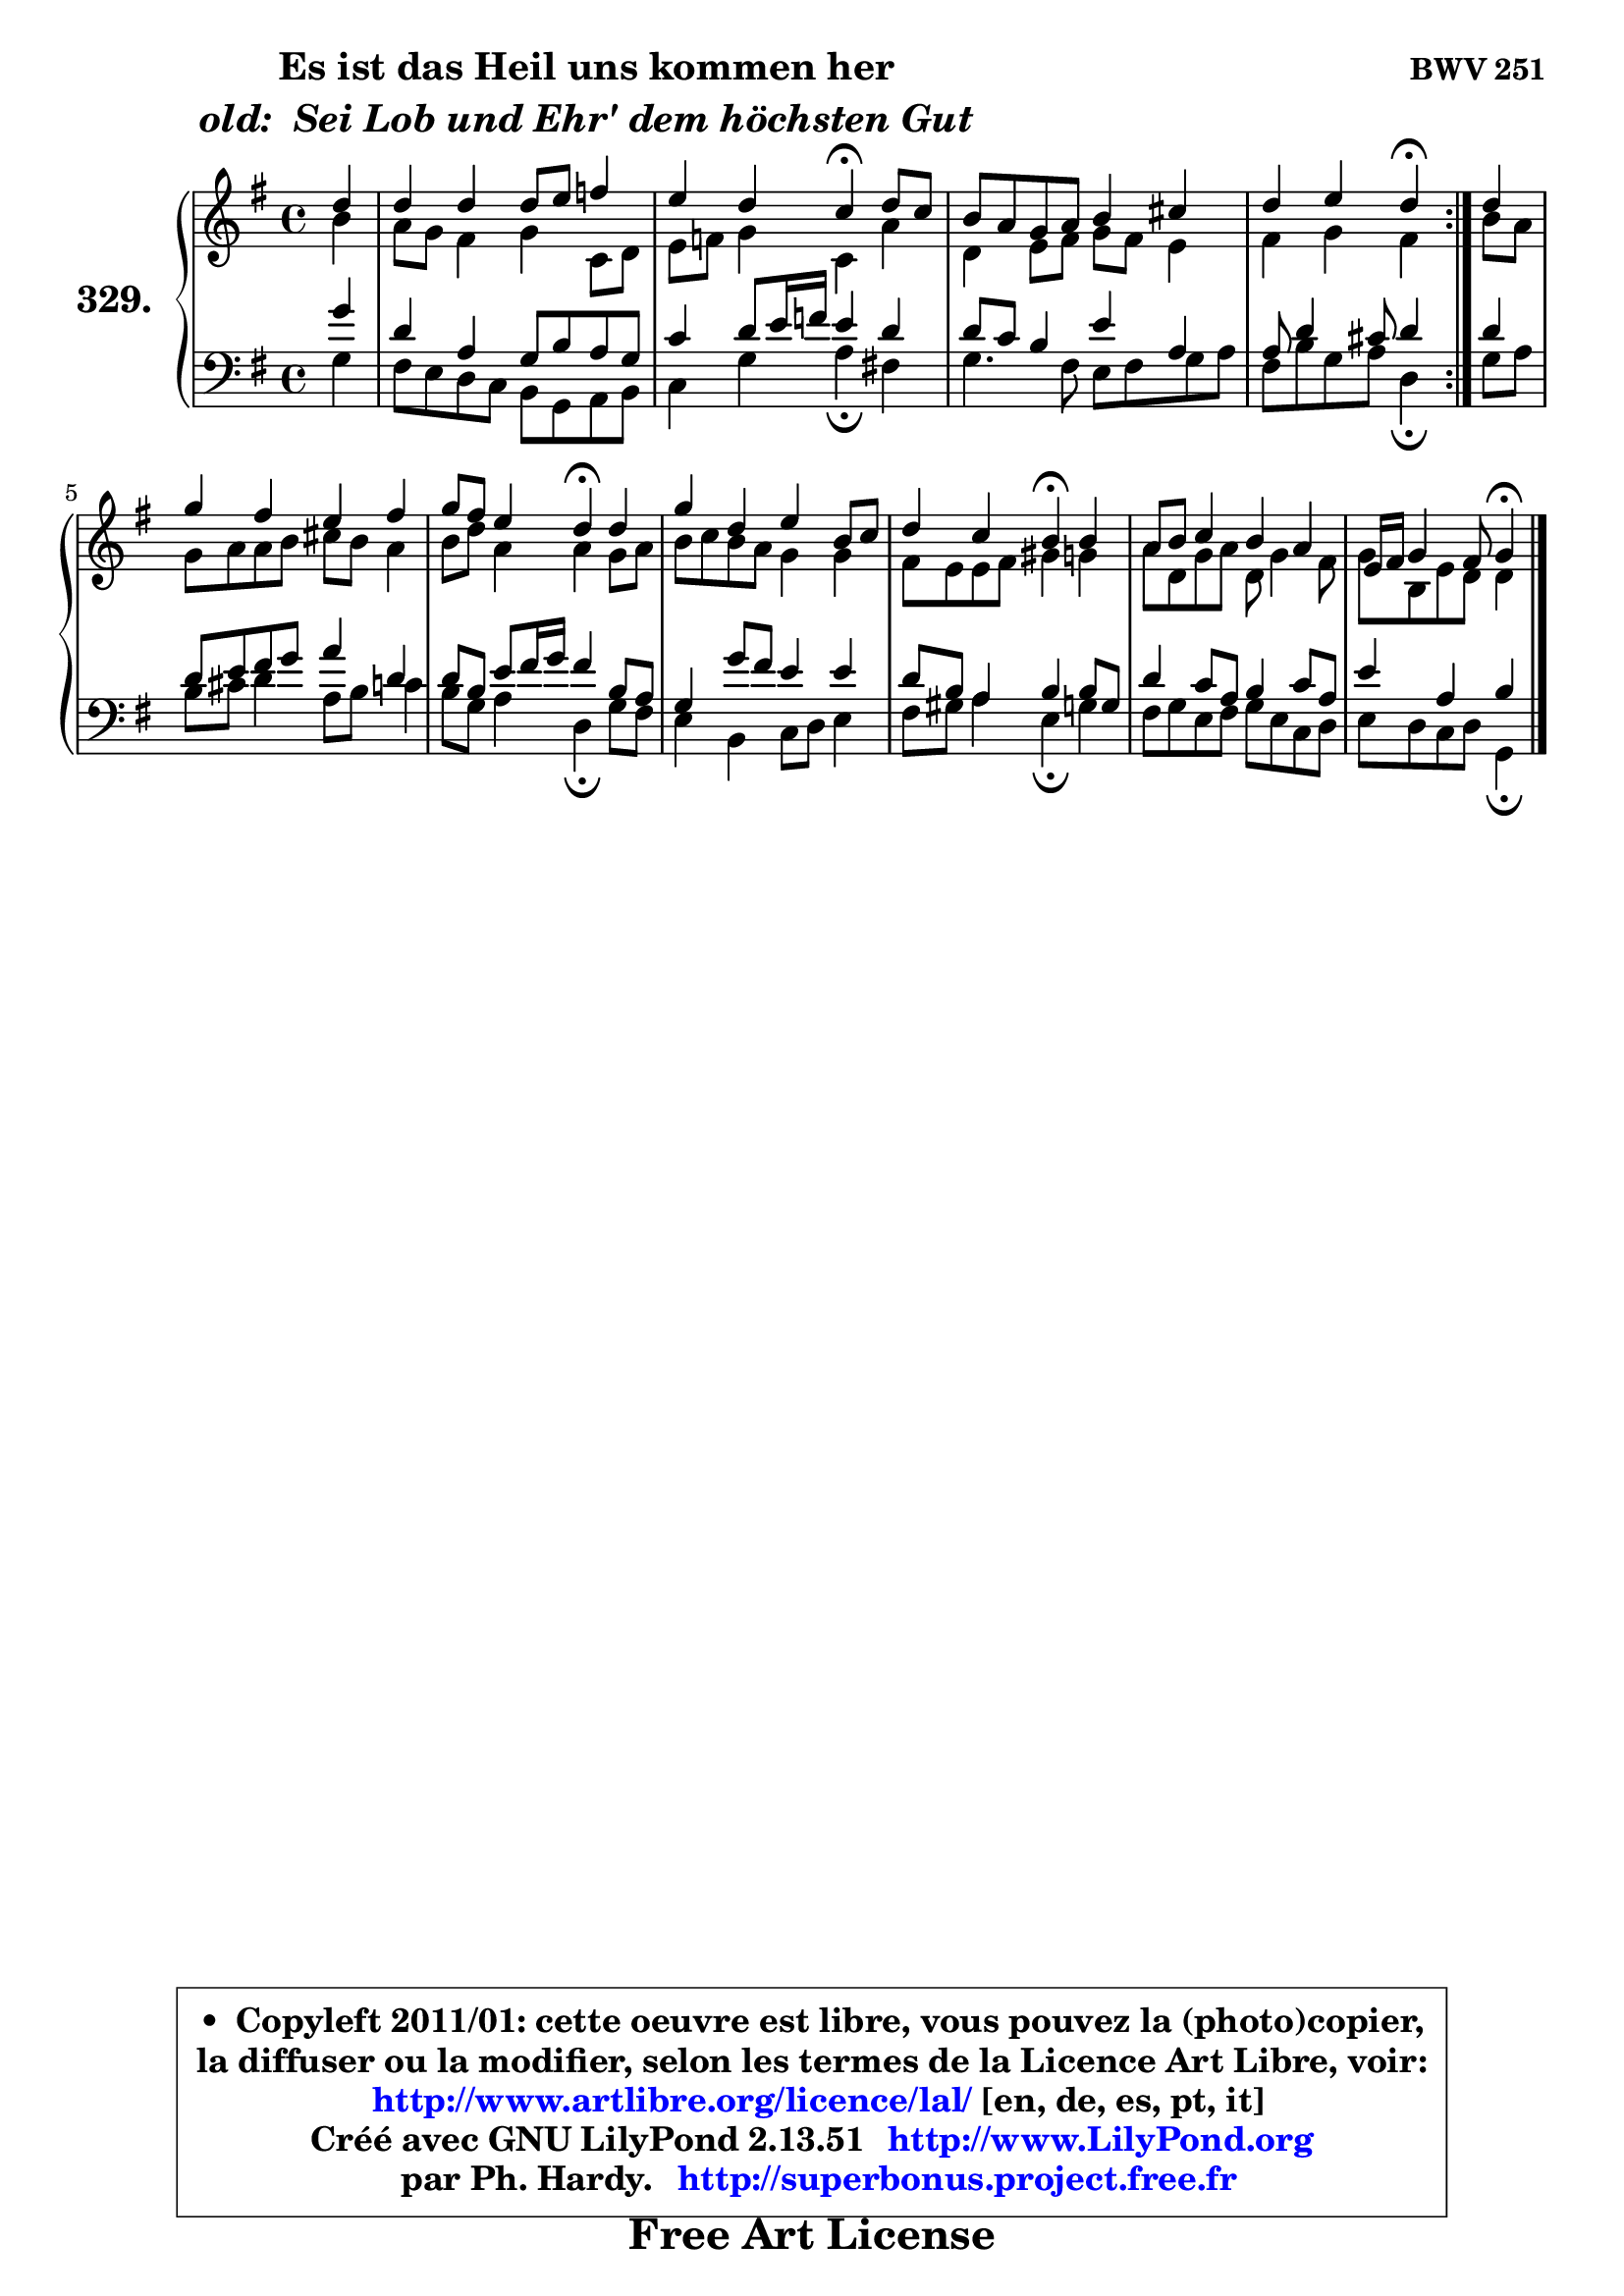 
\version "2.13.51"

    \paper {
%	system-system-spacing #'padding = #0.1
%	score-system-spacing #'padding = #0.1
%	ragged-bottom = ##f
%	ragged-last-bottom = ##f
	}

    \header {
      opus = \markup { \bold "BWV 251" }
      piece = \markup { \hspace #9 \fontsize #2 \bold \column \center-align { \line {"Es ist das Heil uns kommen her"}
                     \line { \italic "old:  Sei Lob und Ehr' dem höchsten Gut"}
                 } }
      maintainer = "Ph. Hardy"
      maintainerEmail = "superbonus.project@free.fr"
      lastupdated = "2011/Fev/25"
      tagline = \markup { \fontsize #3 \bold "Free Art License" }
      copyright = \markup { \fontsize #3  \bold   \override #'(box-padding .  1.0) \override #'(baseline-skip . 2.9) \box \column { \center-align { \fontsize #-2 \line { • \hspace #0.5 Copyleft 2011/01: cette oeuvre est libre, vous pouvez la (photo)copier, } \line { \fontsize #-2 \line {la diffuser ou la modifier, selon les termes de la Licence Art Libre, voir: } } \line { \fontsize #-2 \with-url #"http://www.artlibre.org/licence/lal/" \line { \fontsize #1 \hspace #1.0 \with-color #blue http://www.artlibre.org/licence/lal/ [en, de, es, pt, it] } } \line { \fontsize #-2 \line { Créé avec GNU LilyPond 2.13.51 \with-url #"http://www.LilyPond.org" \line { \with-color #blue \fontsize #1 \hspace #1.0 \with-color #blue http://www.LilyPond.org } } } \line { \hspace #1.0 \fontsize #-2 \line {par Ph. Hardy. } \line { \fontsize #-2 \with-url #"http://superbonus.project.free.fr" \line { \fontsize #1 \hspace #1.0 \with-color #blue http://superbonus.project.free.fr } } } } } }

	  }

  guidemidi = {
	\repeat volta 2 {
        r4 |
        R1 |
        r2 \tempo 4 = 30 r4 \tempo 4 = 78 r4 |
        R1 |
        r2 \tempo 4 = 30 r4 \tempo 4 = 78 } %fin du repeat
        r4 |
        R1 |
        r2 \tempo 4 = 30 r4 \tempo 4 = 78 r4 |
        R1 |
        r2 \tempo 4 = 30 r4 \tempo 4 = 78 r4 |
        R1 |
        r2 \tempo 4 = 30 r4 
	}

  upper = {
	\time 4/4
	\key g \major
	\clef treble
	\partial 4
	\voiceOne
	<< { 
	% SOPRANO
	\set Voice.midiInstrument = "acoustic grand"
	\relative c'' {
	\repeat volta 2 {
        d4 |
        d4 d d8 e f4 |
        e4 d c\fermata d8 c |
        b8 a g a b4 cis |
        d4 e d\fermata } %fin du repeat
        d4 |
        g4 fis e fis |
        g8 fis e4 d\fermata d |
        g4 d e b8 c |
        d4 c b\fermata b |
        a8 b c4 b a |
        e16 fis g4 fis8 g4\fermata
        \bar "|."
	} % fin de relative
	}

	\context Voice="1" { \voiceTwo 
	% ALTO
	\set Voice.midiInstrument = "acoustic grand"
	\relative c'' {
	\repeat volta 2 {
        b4 |
        a8 g fis4 g c,8 d |
        e8 f g4 c, a' |
        d,4 e8 fis g fis e4 |
        fis4 g fis } %fin du repeat
        b8 a |
        g8 a a b cis b a4 |
        b8 d a4 a g8 a |
        b8 c b a g4 g |
        fis8 e e fis gis4 g |
        a8 d, g a d,8 g4 fis8 |
        g8 b, e d d4
        \bar "|."
	} % fin de relative
	\oneVoice
	} >>
	}

    lower = {
	\time 4/4
	\key g \major
	\clef bass
	\partial 4
	\voiceOne
	<< { 
	% TENOR
	\set Voice.midiInstrument = "acoustic grand"
	\relative c'' {
	\repeat volta 2 {
        g4 |
        d4 a g8 b a g |
        c4 d8 e16 f e4 d |
        d8 c b4 e a, |
        a8 d4 cis8 d4 } %fin du repeat
        d4 |
        d8 e fis g a4 d, |
        d8 b e8 fis16 g fis4 b,8 a |
        g4 g'8 fis e4 e |
        d8 b a4 b b8 g |
        d'4 c8 a b4 c8 a |
        e'4 a, b
        \bar "|."
	} % fin de relative
	}
	\context Voice="1" { \voiceTwo 
	% BASS
	\set Voice.midiInstrument = "acoustic grand"
	\relative c' {
	\repeat volta 2 {
        g4 |
        fis8 e d8 c b g a b |
        c4 g' a\fermata fis! |
        g4. fis8 e fis g a |
        fis8 b g a d,4\fermata } %fin du repeat
        g8 a |
        b8 cis d4 a8 b c4 |
        b8 g a4 d,\fermata g8 fis |
        e4 b c8 d e4 |
        fis8 gis a4 e\fermata g4 |
        fis8 g e fis g e c d |
        e8 d c d g,4\fermata
        \bar "|."
	} % fin de relative
	\oneVoice
	} >>
	}


    \score { 

	\new PianoStaff <<
	\set PianoStaff.instrumentName = \markup { \bold \huge "329." }
	\new Staff = "upper" \upper
	\new Staff = "lower" \lower
	>>

    \layout {
%	ragged-last = ##f
	   }

         } % fin de score

  \score {
    \unfoldRepeats { << \guidemidi \upper \lower >> }
    \midi {
    \context {
     \Staff
      \remove "Staff_performer"
               }

     \context {
      \Voice
       \consists "Staff_performer"
                }

     \context { 
      \Score
      tempoWholesPerMinute = #(ly:make-moment 78 4)
		}
	    }
	}

